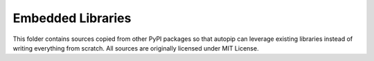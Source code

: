 Embedded Libraries
==================

This folder contains sources copied from other PyPI packages so that autopip can leverage existing libraries instead of
writing everything from scratch. All sources are originally licensed under MIT License.
